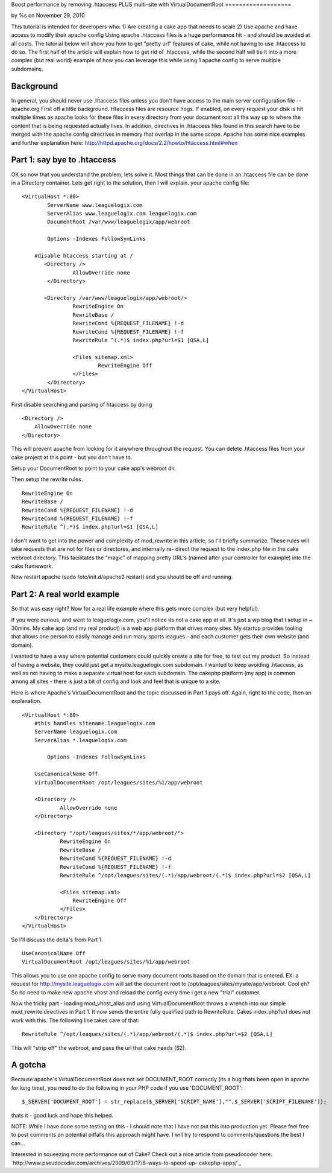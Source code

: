 

Boost performance by removing .htaccess PLUS multi-site with
VirtualDocumentRoot
===================

by %s on November 29, 2010

This tutorial is intended for developers who: 1) Are creating a cake
app that needs to scale 2) Use apache and have access to modify their
apache config Using apache .htaccess files is a huge performance hit -
and should be avoided at all costs. The tutorial below will show you
how to get "pretty url" features of cake, while not having to use
.htaccess to do so. The first half of the article will explain how to
get rid of .htaccess, while the second half will tie it into a more
complex (but real world) example of how you can leverage this while
using 1 apache config to serve multiple subdomains.


Background
~~~~~~~~~~
In general, you should never use .htaccess files unless you don't have
access to the main server configuration file --apache.org
First off a little background. Htaccess files are resource hogs. If
enabled, on every request your disk is hit multiple times as apache
looks for these files in every directory from your document root all
the way up to where the content that is being requested actually
lives. In addition, directives in .htaccess files found in this search
have to be merged with the apache config directives in memory that
overlap in the same scope. Apache has some nice examples and further
explanation here:
`http://httpd.apache.org/docs/2.2/howto/htaccess.html#when`_

Part 1: say bye to .htaccess
~~~~~~~~~~~~~~~~~~~~~~~~~~~~
OK so now that you understand the problem, lets solve it. Most things
that can be done in an .htaccess file can be done in a Directory
container. Lets get right to the solution, then I will explain. your
apache config file:

::

    <VirtualHost *:80>
            ServerName www.leaguelogix.com
            ServerAlias www.leaguelogix.com leaguelogix.com
            DocumentRoot /var/www/leaguelogix/app/webroot
    
            Options -Indexes FollowSymLinks
    
    	#disable htaccess starting at /
           <Directory />
                    AllowOverride none
            </Directory>
    
           <Directory /var/www/leaguelogix/app/webroot/>
                    RewriteEngine On
                    RewriteBase /
                    RewriteCond %{REQUEST_FILENAME} !-d
                    RewriteCond %{REQUEST_FILENAME} !-f
                    RewriteRule ^(.*)$ index.php?url=$1 [QSA,L]
    
                    <Files sitemap.xml>
                            RewriteEngine Off
                    </Files>
            </Directory>
    </VirtualHost>

First disable searching and parsing of htaccess by doing

::

    <Directory />
        AllowOverride none
    </Directory>

This will prevent apache from looking for it anywhere throughout the
request. You can delete .htaccess files from your cake project at this
point - but you don't have to.

Setup your DocumentRoot to point to your cake app's webroot dir.

Then setup the rewrite rules.

::

                    
                    RewriteEngine On
                    RewriteBase /
                    RewriteCond %{REQUEST_FILENAME} !-d
                    RewriteCond %{REQUEST_FILENAME} !-f
                    RewriteRule ^(.*)$ index.php?url=$1 [QSA,L]

I don't want to get into the power and complexity of mod_rewrite in
this article, so I'll briefly summarize. These rules will take
requests that are not for files or directores, and internally re-
direct the request to the index.php file in the cake webroot
directory. This facilitates the "magic" of mapping pretty URL's (named
after your controller for example) into the cake framework.

Now restart apache (sudo /etc/init.d/apache2 restart) and you should
be off and running.


Part 2: A real world example
~~~~~~~~~~~~~~~~~~~~~~~~~~~~
So that was easy right? Now for a real life example where this gets
more complex (but very helpful).

If you were curious, and went to leaguelogix.com, you'll notice its
not a cake app at all. It's just a wp blog that I setup in ~ 30mins.
My cake app (and my real product) is a web app platform that drives
many sites. My startup provides tooling that allows one person to
easily manage and run many sports leagues - and each customer gets
their own website (and domain).

I wanted to have a way where potential customers could quickly create
a site for free, to test out my product. So instead of having a
website, they could just get a mysite.leaguelogix.com subdomain. I
wanted to keep avoiding .htaccess, as well as not having to make a
separate virtual host for each subdomain. The cakephp platform (my
app) is common among all sites - there is just a bit of config and
look and feel that is unique to a site.

Here is where Apache's VirtualDocumentRoot and the topic discussed in
Part 1 pays off. Again, right to the code, then an explanation.

::

    <VirtualHost *:80>
    	#this handles sitename.leaguelogix.com
    	ServerName leaguelogix.com
    	ServerAlias *.leaguelogix.com
                 
            Options -Indexes FollowSymLinks
    
    	UseCanonicalName Off
    	VirtualDocumentRoot /opt/leagues/sites/%1/app/webroot
    
    	<Directory />
    	        AllowOverride none
    	</Directory>
    
    	<Directory "/opt/leagues/sites/*/app/webroot/">
    		RewriteEngine On
    		RewriteBase /
    		RewriteCond %{REQUEST_FILENAME} !-d
    		RewriteCond %{REQUEST_FILENAME} !-f
    		RewriteRule ^/opt/leagues/sites/(.*)/app/webroot/(.*)$ index.php?url=$2 [QSA,L]
    
    		<Files sitemap.xml>
    		    RewriteEngine Off
    		</Files>
    	</Directory>
    </VirtualHost>

So I'll discuss the delta's from Part 1.

::

    UseCanonicalName Off
    VirtualDocumentRoot /opt/leagues/sites/%1/app/webroot

This allows you to use one apache config to serve many document roots
based on the domain that is entered. EX: a request for
`http://mysite.leaguelogix.com`_ will set the document root to
/opt/leagues/sites/mysite/app/webroot. Cool eh? So no need to make new
apache vhost and reload the config every time i get a new "trial"
customer.

Now the tricky part - loading mod_vhost_alias and using
VirtualDocumentRoot throws a wrench into our simple mod_rewrite
directives in Part 1. It now sends the entire fully qualified path to
RewriteRule. Cakes index.php?url does not work with this. The
following line takes care of that:

::

    RewriteRule ^/opt/leagues/sites/(.*)/app/webroot/(.*)$ index.php?url=$2 [QSA,L]

This will "strip off" the webroot, and pass the url that cake needs
($2).


A gotcha
~~~~~~~~
Because apache's VirtualDocumentRoot does not set DOCUMENT_ROOT
correctly (its a bug thats been open in apache for long time), you
need to do the following in your PHP code if you use 'DOCUMENT_ROOT':

::

    
    $_SERVER['DOCUMENT_ROOT'] = str_replace($_SERVER['SCRIPT_NAME'],"",$_SERVER['SCRIPT_FILENAME']);

thats it - good luck and hope this helped.

NOTE: While I have done some testing on this - I should note that I
have not put this into production yet. Please feel free to post
comments on potential pitfalls this approach might have. I will try to
respond to comments/questions the best I can...

Interested in squeezing more performance out of Cake? Check out a nice
article from pseudocoder here:
`http://www.pseudocoder.com/archives/2009/03/17/8-ways-to-speed-up-
cakephp-apps/`_

.. _http://mysite.leaguelogix.com: http://mysite.leaguelogix.com/
.. _http://www.pseudocoder.com/archives/2009/03/17/8-ways-to-speed-up-cakephp-apps/: http://www.pseudocoder.com/archives/2009/03/17/8-ways-to-speed-up-cakephp-apps/
.. _http://httpd.apache.org/docs/2.2/howto/htaccess.html#when: http://httpd.apache.org/docs/2.2/howto/htaccess.html#when
.. meta::
    :title: Boost performance by removing .htaccess PLUS multi-site with VirtualDocumentRoot
    :description: CakePHP Article related to vendor,plugin,Template,best practice,all in one,Tutorials
    :keywords: vendor,plugin,Template,best practice,all in one,Tutorials
    :copyright: Copyright 2010 
    :category: tutorials

